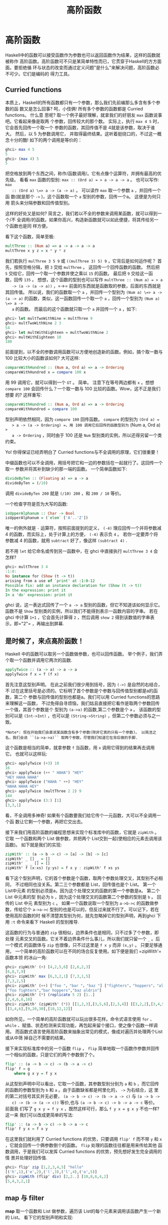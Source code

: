 #+TITLE: 高阶函数

* 高阶函数

  [[file:sun.png]]

  Haskell中的函数可以接受函数作为参数也可以返回函数作为结果，这样的函数就被称作
  高阶函数。高阶函数可不只是某简单特性而已，它贯穿于Haskell的方方面面。要拒绝循
  环与状态的改变而通过定义问题"是什么"来解决问题，高阶函数必不可少。它们是编码的
  得力工具。

** Curried functions

   本质上，Haskell的所有函数都只有一个参数，那么我们先前编那么多含有多个参数的函
   数又是怎么回事? 呵，小伎俩! 所有多个参数的函数都是 Curried functions。 什么意
   思呢? 取一个例子最好理解，就拿我们的好朋友 =max= 函数说事吧。它看起来像是取两
   个参数，回传较大的那个数。 实际上，执行 =max 4 5= 时，它会首先回传一个取一个
   参数的函数，其回传值不是 4就是该参数，取决于谁大。 然后，以 5 为参数调用它，
   并取得最终结果。这听着挺绕口的，不过这一概念十分的酷! 如下的两个调用是等价的：

   #+BEGIN_SRC haskell
     ghci> max 4 5
     5
     ghci> (max 4) 5
     5
   #+END_SRC

   [[file:curry.png]]

   把空格放到两个东西之间，称作/函数调用/。它有点像个运算符，并拥有最高的优先级。
   看看 =max= 函数的型别: ~max :: (Ord a) = > a -> a -> a~ 。 也可以写作: ~max
   :: (Ord a) \=> a -> (a -> a)~ 。 可以读作 =max= 取一个参数 =a= ，并回传一个函
   数(就是那个 =->= )，这个函数取一个 =a= 型别的参数，回传一个a。 这便是为何只用
   箭头来分隔参数和回传值型别。

   这样的好处又是如何? 简言之，我们若以不全的参数来调用某函数，就可以得到一个/不
   全调用/的函数。如果你高兴，构造新函数就可以如此便捷，将其传给另一个函数也是同
   样方便。

   看下这个函数，简单至极:

   #+BEGIN_SRC haskell
     multThree :: (Num a) => a -> a -> a -> a
     multThree x y z = x * y * z
   #+END_SRC

   我们若执行 =mulThree 3 5 9= 或 =((mulThree 3) 5) 9= ，它背后是如何运作呢？ 首
   先，按照空格分隔，把 =3= 交给 =mulThree= 。 这回传一个回传函数的函数。 然后把
   =5= 交给它，回传一个取一个参数并使之乘以 =15= 的函数。 最后把 =9= 交给这一函
   数，回传 =135= 。 想想，这个函数的型别也可以写作 ~multThree :: (Num a) = > a
   -> (a -> (a -> a))~ ，=->= 前面的东西就是函数取的参数，后面的东西就是其回传值。
   所以说，我们的函数取一个 =a= ，并回传一个型别为 ~(Num a) \=> a -> (a -> a)~
   的函数，类似，这一函数回传一个取一个 =a= ，回传一个型别为 ~(Num a) \=> a ->
   a~ 的函数。 而最后的这个函数就只取一个 =a= 并回传一个 =a= ，如下:

   #+BEGIN_SRC haskell
     ghci> let multTwoWithNine = multThree 9
     ghci> multTwoWithNine 2 3
     54
     ghci> let multWithEighteen = multTwoWithNine 2
     ghci> multWithEighteen 10
     180
   #+END_SRC

   前面提到，以不全的参数调用函数可以方便地创造新的函数。例如，搞个取一数与100
   比较大小的函数该如何? 大可这样:

   #+BEGIN_SRC haskell
     compareWithHundred :: (Num a, Ord a) => a -> Ordering
     compareWithHundred x = compare 100 x
   #+END_SRC

   用 99 调用它，就可以得到一个 =GT= 。 简单。 注意下在等号两边都有 =x= 。想想
    =compare 100= 会回传什么？一个取一数与 100 比较的函数。Wow，这不正是我们想要
    的? 这样重写:

   #+BEGIN_SRC haskell
     compareWithHundred :: (Num a, Ord a) => a -> Ordering
     compareWithHundred = compare 100
   #+END_SRC

   型别声明依然相同，因为 =compare 100= 回传函数。 =compare= 的型别为 =(Ord a) =
   > a -> (a -> Ordering) =，用 100 调用它后回传的函数型别为= (Num a, Ord a) =>
   a -> Ordering= ，同时由于 100 还是 =Num= 型别类的实例，所以还得另留一个类约束。

   Yo! 你得保证已经弄明白了 Curried functions与不全调用的原理，它们很重要！

   中缀函数也可以不全调用，用括号把它和一边的参数括在一起就行了。这回传一个取一
   参数并将其补到缺少的那一端的函数。 一个简单函数如下:

   #+BEGIN_SRC haskell
     divideByTen :: (Floating a) => a -> a
     divideByTen = (/10)
   #+END_SRC

   调用 =divideByTen 200= 就是 =(/10) 200= ，和 =200 / 10= 等价。

   一个检查字符是否为大写的函数:

   #+BEGIN_SRC haskell
     isUpperAlphanum :: Char -> Bool
     isUpperAlphanum = (`elem` ['A'..'Z'])
   #+END_SRC

   唯一的例外就是 =-= 运算符，按照前面提到的定义， =(-4)= 理应回传一个并将参数减
   4 的函数，而实际上，处于计算上的方便， =(-4)= 表示负 =4= 。 若你一定要弄个将
   参数减 4 的函数，就用 =subtract= 好了，像这样 =(subtract 4)= .

   若不用 =let= 给它命名或传到另一函数中，在 ghci 中直接执行 =multThree 3 4= 会
   怎样?

   #+BEGIN_SRC haskell
     ghci> multThree 3 4
     :1:0:
     No instance for (Show (t -> t))
     arising from a use of `print' at :1:0-12
     Possible fix: add an instance declaration for (Show (t -> t))
     In the expression: print it
     In a 'do' expression: print it
   #+END_SRC

   ghci 说，这一表达式回传了一个 =a -> a= 型别的函数，但它不知道该如何显示它。
   函数不是 =Show= 型别类的实例，所以我们不能得到表示一函数内容的字串。 若在
   ghci 中计算 =1+1= ，它会首先计算得 =2= ，然后调用 =show 2= 得到该数值的字串表
   示，即=​"2"​= ，再输出到屏幕.

** 是时候了，来点高阶函数！

   Haskell 中的函数可以取另一个函数做参数，也可以回传函数。
   举个例子，我们弄个取一个函数并调用它两次的函数.

   #+BEGIN_SRC haskell
     applyTwice :: (a -> a) -> a -> a
     applyTwice f x = f (f x)
   #+END_SRC

   [[file:bonus.png]]

   首先注意这型别声明。 在此之前我们很少用到括号，因为 =(->)= 是自然的右结合，不
   过在这里括号是必须的。它标明了首个参数是个参数与回传值型别都是a的函数，第二个
   参数与回传值的型别也都是a。我们可以用 Curried functions的思路来理解这一函数，
   不过免得自寻烦恼，我们姑且直接把它看作是取两个参数回传一个值，其首个参数是个
   型别为 =(a->a)= 的函数,第二个参数是个 =a= 。 该函数的型别可以是 =(Int->Int)=
   ，也可以是 =(String->String)= ，但第二个参数必须与之一致。

   #+BEGIN_EXAMPLE
       *Note*: 现在开始我们会直说某函数含有多个参数(除非它真的只有一个参数)。 以简洁之名，我们会说 ``(a->a->a)`` 取两个参数，尽管我们知道它在背后做的手脚.
   #+END_EXAMPLE

   这个函数是相当的简单，就拿参数 =f= 当函数，用 =x= 调用它得到的结果再去调用它。
   也就可以这样玩:

   #+BEGIN_SRC haskell
     ghci> applyTwice (+3) 10
     16
     ghci> applyTwice (++ " HAHA") "HEY"
     "HEY HAHA HAHA"
     ghci> applyTwice ("HAHA " ++) "HEY"
     "HAHA HAHA HEY"
     ghci> applyTwice (multThree 2 2) 9
     144
     ghci> applyTwice (3:) [1]
     [3,3,1]
   #+END_SRC

   看，不全调用多神奇! 如果有个函数要我们给它传个一元函数，大可以不全调用一个函
   数让它剩一个参数，再把它交出去。

   接下来我们用高阶函数的编程思想来实现个标准库中的函数，它就是 =zipWith= 。它取
   一个函数和两个 List 做参数，并把两个 List交到一起(使相应的元素去调用该函数)。
   如下就是我们的实现:

   #+BEGIN_SRC haskell
     zipWith' :: (a -> b -> c) -> [a] -> [b] -> [c]
     zipWith' _ [] _ = []
     zipWith' _ _ [] = []
     zipWith' f (x:xs) (y:ys) = f x y : zipWith' f xs ys
   #+END_SRC

   看下这个型别声明，它的首个参数是个函数，取两个参数处理交叉，其型别不必相同，
   不过相同也没关系。第二三个参数都是 List，回传值也是个 List。 第一个List中元素
   的型别必须是a，因为这个处理交叉的函数的第一个参数是a。 第二个List 中元素的型
   别必为 =b= ，因为这个处理交叉的函数第二个参数的型别是 =b= 。 回传的 List 中元
   素型别为 =c= 。 如果一个函数说取一个型别为 =a->b->c= 的函数做参数，传给它个
   =a->a->c= 型别的也是可以的，但反过来就不行了。可以记下，若在使用高阶函数的时
   候不清楚其型别为何，就先忽略掉它的型别声明，再到ghci 下用 =:t= 命令来看下
   Haskell 的型别推导.

   这函数的行为与普通的 =zip= 很相似，边界条件也是相同，只不过多了个参数，即处理
   元素交叉的函数。它关不着边界条件什么事儿，所以我们就只留一个 =_= 。后一个模式
   的函数体与 =zip= 也很像，只不过这里是 =f x y= 而非 =(x,y)= 。 只要足够通用，
   一个简单的高阶函数可以在不同的场合反复使用。如下便是我们 =zipWith'​= 函数本领
   的冰山一角:

   #+BEGIN_SRC haskell
     ghci> zipWith' (+) [4,2,5,6] [2,6,2,3]
     [6,8,7,9]
     ghci> zipWith' max [6,3,2,1] [7,3,1,5]
     [7,3,2,5]
     ghci> zipWith' (++) ["foo "，"bar "，"baz "] ["fighters"，"hoppers"，"aldrin"]
     ["foo fighters","bar hoppers","baz aldrin"]
     ghci> zipWith' (*) (replicate 5 2) [1..]
     [2,4,6,8,10]
     ghci> zipWith' (zipWith' (*)) [[1,2,3],[3,5,6],[2,3,4]] [[3,2,2],[3,4,5],[5,4,3]]
     [[3,4,6],[9,20,30],[10,12,12]]
   #+END_SRC

   如你所见，一个简单的高阶函数就可以玩出很多花样。命令式语言使用 =for= 、
   =while= 、赋值、状态检测来实现功能，再包起来留个接口，使之像个函数一样调用。
   而函数式语言使用高阶函数来抽象出常见的模式，像成对遍历并处理两个List 或从中筛
   掉自己不需要的结果。

   接下来实现标准库中的另一个函数 =flip= ， =flip= 简单地取一个函数作参数并回传
   一个相似的函数，只是它们的两个参数倒了个。

   #+BEGIN_SRC haskell
     flip' :: (a -> b -> c) -> (b -> a -> c)
     flip' f = g
         where g x y = f y x
   #+END_SRC

   从这型别声明中可以看出，它取一个函数，其参数型别分别为 =a= 和 =b= ，而它回传
   的函数的参数型别为 =b= 和 =a= 。由于函数缺省都是柯里化的， =->= 为右结合，这
   里的第二对括号其实并无必要， =(a -> b -> c) -> (b -> a -> c)= 与 =(a -> b ->
   c) -> (b -> (a -> c))= 等价,也与 =(a -> b -> c) -> b -> a -> c= 等价。 前面我
   们写了 ~g x y = f y x~ ，既然这样可行，那么 ~f y x = g x y~ 不也一样? 这一来
   我们可以改成更简单的写法:

   #+BEGIN_SRC haskell
     flip' :: (a -> b -> c) -> b -> a -> c
     flip' f y x = f x y
   #+END_SRC

   在这里我们就利用了 Curried functions 的优势，只要调用 =flip' f= 而不带 =y= 和
   =x= ，它就会回传一个俩参数倒个的函数。 =flip= 处理的函数往往都是用来传给其他
   函数调用，于是我们可以发挥 Curried functions 的优势，预先想好发生完全调用的情
   景并处理好回传值.

   #+BEGIN_SRC haskell
     ghci> flip' zip [1,2,3,4,5] "hello"
     [('h',1),('e',2),('l',3),('l',4),('o',5)]
     ghci> zipWith (flip' div) [2,2..] [10,8,6,4,2]
     [5,4,3,2,1]
   #+END_SRC

** map 与 filter

   *map* 取一个函数和 List 做参数，遍历该 List的每个元素来调用该函数产生一个新的
   List。 看下它的型别声明和实现:

   #+BEGIN_SRC haskell
     map :: (a -> b) -> [a] -> [b]
     map _ [] = []
     map f (x:xs) = f x : map f xs
   #+END_SRC

   从这型别声明中可以看出，它取一个取 =a= 回传 =b= 的函数和一组 =a= 的List，并回
   传一组 =b= 。 这就是 Haskell的有趣之处：有时只看型别声明就能对函数的行为猜个
   大致。 =map= 函数多才多艺，有一百万种用法。如下是其中一小部分:

   #+BEGIN_SRC haskell
     ghci> map (+3) [1,5,3,1,6]
     [4,8,6,4,9]
     ghci> map (++ "!") ["BIFF"，"BANG"，"POW"]
     ["BIFF!","BANG!","POW!"]
     ghci> map (replicate 3) [3..6]
     [[3,3,3],[4,4,4],[5,5,5],[6,6,6]]
     ghci> map (map (^2)) [[1,2],[3,4,5,6],[7,8]]
     [[1,4],[9,16,25,36],[49,64]]
     ghci> map fst [(1,2),(3,5),(6,3),(2,6),(2,5)]
     [1,3,6,2,2]
   #+END_SRC

   你可能会发现，以上的所有代码都可以用 List Comprehension来替代。 =map (+3)
   [1,5,3,1,6]= 与 =[x+3 | x <- [1,5,3,1,6]= 完全等价。

   *filter* 函数取一个限制条件和一个 List，回传该 List中所有符合该条件的元素。它
   的型别声明及实现大致如下:

   #+BEGIN_SRC haskell
     filter :: (a -> Bool) -> [a] -> [a]
     filter _ [] = []
     filter p (x:xs)
         | p x       = x : filter p xs
         | otherwise = filter p xs
   #+END_SRC

   很简单。只要 =p x= 所得的结果为真，就将这一元素加入新List，否则就无视之。几个
   使用范例:

   #+BEGIN_SRC haskell
     ghci> filter (>3) [1,5,3,2,1,6,4,3,2,1]
     [5,6,4]
     ghci> filter (==3) [1,2,3,4,5]
     [3]
     ghci> filter even [1..10]
     [2,4,6,8,10]
     ghci> let notNull x = not (null x) in filter notNull [[1,2,3],[],[3,4,5],[2,2],[],[],[]]
     [[1,2,3],[3,4,5],[2,2]]
     ghci> filter (`elem` ['a'..'z']) "u LaUgH aT mE BeCaUsE I aM diFfeRent"
     "uagameasadifeent"
     ghci> filter (`elem` ['A'..'Z']) "i lauGh At You BecAuse u r aLL the Same"
     "GAYBALLS"
   #+END_SRC

   同样，以上都可以用 List Comprehension的限制条件来实现。并没有教条规定你必须在
   什么情况下用 =map= 和 =filter= 还是 List Comprehension，选择权归你，看谁舒服
   用谁就是。如果有多个限制条件，只能连着套好几个 =filter= 或用 =&&= 等逻辑函数
   的组合之，这时就不如 List comprehension 来得爽了。

   还记得上一章的那个 =quicksort= 函数么? 我们用到了 List Comprehension来过滤大
   于或小于锚的元素。 换做 =filter= 也可以实现，而且更加易读：

   #+BEGIN_SRC haskell
     quicksort :: (Ord a) => [a] -> [a]
     quicksort [] = []
     quicksort (x:xs) =
         let smallerSorted = quicksort (filter (<=x) xs)
             biggerSorted = quicksort (filter (>x) xs)
         in  smallerSorted ++ [x] ++ biggerSorted
   #+END_SRC

   [[file:map.png]]

    =map= 和 =filter= 是每个函数式进程员的面包黄油(呃， =map= 和 =filter= 还是
   List Comprehension 并不重要)。想想前面我们如何解决给定周长寻找合适直角三角形
   的问题的? 在命令式编程中，我们可以套上三个循环逐个测试当前的组合是否满足条件，
   若满足，就打印到屏幕或其他类似的输出。而在函数式编程中，这行就都交给 =map= 和
   =filter= 。你弄个取一参数的函数，把它交给 =map= 过一遍 List，再 =filter= 之找
   到合适的结果。 感谢 Haskell 的惰性，即便是你多次 =map= 一个 ` =List= 也只会遍
   历一遍该 List，要找出小于 100000 的数中最大的 3829的倍数，只需过滤结果所在的
   List 就行了.

   要找出/小于 100000 的 3829 的所有倍数/，我们应当过滤一个已知结果所在的List.

   #+BEGIN_SRC haskell
     largestDivisible :: (Integral a) => a
     largestDivisible = head (filter p [100000,99999..])
         where p x = x `mod` 3829 == 0
   #+END_SRC

   首先，取一个降序的小于 100000 所有数的 List，然后按照限制条件过滤它。由于这个
   List 是降序的，所以结果 List中的首个元素就是最大的那个数。惰性再次行动! 由于
   我们只取这结果 List的首个元素，所以它并不关心这 List是有限还是无限的，在找到
   首个合适的结果处运算就停止了。

   接下来，我们就要/找出所有小于 10000 且为奇的平方的和/，得先提下*takeWhile* 函
   数，它取一个限制条件和 List 作参数，然后从头开始遍历这一List，并回传符合限制
   条件的元素。而一旦遇到不符合条件的元素，它就停止了。 如果我们要取出字串
   =​"elephants know how to party"​= 中的首个单词，可以 ~takeWhile (/= ' ')
   "elephants know how to party"​~ ，回传 =​"elephants"​= 。okay，要求所有小于
   10000的奇数的平方的和，首先就用 =(^2)= 函数 =map= 掉这个无限的 List =[1..]=
   。然后过滤之，只取奇数就是了。 在大于 10000处将它断开，最后前面的所有元素加到
   一起。 这一切连写函数都不用，在 ghci下直接搞定.

   #+BEGIN_SRC haskell
     ghci> sum (takeWhile (<10000) (filter odd (map (^2) [1..])))
     166650
   #+END_SRC

   不错! 先从几个初始数据(表示所有自然数的无限 List)，再 =map= 它， =filter= 它，
   切它，直到它符合我们的要求，再将其加起来。 这用 List comprehension也是可以的，
   而哪种方式就全看你的个人口味.

   #+BEGIN_SRC haskell
     ghci> sum (takeWhile (<10000) [m | m <- [n^2 | n <- [1..]], odd m])
     166650
   #+END_SRC

   感谢 Haskell 的惰性特质，这一切才得以实现。 我们之所以可以 =map= 或 =filter=
   一个无限List，是因为它的操作不会被立即执行，而是拖延一下。只有我们要求
   Haskell交给我们 =sum= 的结果的时候， =sum= 函数才会跟 =takeWhile= 说，它要这
   些数。 =takeWhile= 就再去要求 =filter= 和 =map= 行动起来，并在遇到大于等于
   10000 时候停止. 下个问题与 Collatz串行有关，取一个自然数，若为偶数就除以 2。
   若为奇数就乘以 3 再加 1。再用相同的方式处理所得的结果，得到一组数字构成的的链。
   它有个性质，无论任何以任何数字开始，最终的结果都会归1。所以若拿 13 当作起始数，
   就可以得到这样一个串行 =13，40，20，10，5，16，8，4，2，1= 。 =13*3+1= 得 40，
   40 除 2 得20，如是继续，得到一个 10 个元素的链。

   好的，我们想知道的是: 以 1 到 100之间的所有数作为起始数，会有多少个链的长度大
   于 15?

   #+BEGIN_SRC haskell
     chain :: (Integral a) => a -> [a]
     chain 1 = [1]
     chain n
         | even n =  n:chain (n `div` 2)
         | odd n  =  n:chain (n*3 + 1)
   #+END_SRC

   该链止于 1，这便是边界条件。标准的递归函数:

   #+BEGIN_SRC haskell
     ghci> chain 10
     [10,5,16,8,4,2,1]
     ghci> chain 1
     [1]
     ghci> chain 30
     [30,15,46,23,70,35,106,53,160,80,40,20,10,5,16,8,4,2,1]
   #+END_SRC

   yay! 貌似工作良好。 现在由这个函数来告诉我们结果:

   #+BEGIN_SRC haskell
     numLongChains :: Int
     numLongChains = length (filter isLong (map chain [1..100]))
         where isLong xs = length xs > 15
   #+END_SRC

   我们把 =chain= 函数 =map= 到 =[1..100]=，得到一组链的
   List，然后用个限制条件过滤长度大于 15
   的链。过滤完毕后就可以得出结果list中的元素个数.

   #+BEGIN_EXAMPLE
       *Note*: 这函数的型别为 ``numLongChains :: Int``。这是由于历史原因，``length`` 回传一个 
       ``Int`` 而非 ``Num`` 的成员型别，若要得到一个更通用的 ``Num a``，我们可以使用 ``fromIntegral`` 函数来处理所得结果.
   #+END_EXAMPLE

   用 =map= ，我们可以写出类似 =map (*) [0..]= 之类的代码。 如果只是为了例证
   Curried functions和不全调用的函数是真正的值及其原理，那就是你可以把函数传递或
   把函数装在List 中(只是你还不能将它们转换为字串)。 迄今为止，我们还只是 =map=
   单参数的函数到 List，如 =map (*2) [0..]= 可得一组型别为 ~(Num a) \=> [a]~ 的
   List，而 =map (*) [0..]= 也是完全没问题的。 =*= 的型别为 ~(Num a) \=> a -> a
   -> a~ ，用单个参数调用二元函数会回传一个一元函数。如果用 =*= 来 =map= 一个
   =[0..]= 的 List，就会得到一组一元函数组成的 List，即 ~(Num a) \=> [a->a]~ 。
   =map (*) [0..]= 所得的结果写起来大约就是 =[(0*),(1*),(2*)..]=.

   #+BEGIN_SRC haskell
     ghci> let listOfFuns = map (*) [0..]
     ghci> (listOfFuns !! 4) 5
     20
   #+END_SRC

   取所得 List 的第五个元素可得一函数，与 =(*4)= 等价。 然后用 =5= 调用它，与
    =(* 4) 5= 或 =4*5= 都是等价的.

** lambda

   [[file:lamb.png]]

   lambda就是匿名函数。有些时候我们需要传给高阶函数一个函数，而这函数我们只会用
   这一次，这就弄个特定功能的lambda。编写 lambda，就写个 =\= (因为它看起来像是希
   腊字母的 lambda --如果你斜视的厉害)，后面是用空格分隔的参数， =->= 后面就是函
   数体。通常我们都是用括号将其括起，要不然它就会占据整个右边部分。

   向上 5 英吋左右，你会看到我们在 =numLongChain= 函数中用 =where= 语句声明了个
    =isLong= 函数传递给了 =filter= 。好的，用 lambda 代替它。

   #+BEGIN_SRC haskell
     numLongChains :: Int
     numLongChains = length (filter (\xs -> length xs > 15) (map chain [1..100]))
   #+END_SRC

   [[file:lambda.png]]

   lambda 是个表达式，因此我们可以任意传递。表达式 =(\xs -> length xs > 15)= 回
   传一个函数，它可以告诉我们一个 List的长度是否大于 15。

   不熟悉 Curried functions 与不全调用的人们往往会写出很多lambda，而实际上大部分
   都是没必要的。例如，表达式 =map (+3) [1,6,3,2]= 与 =map (\x -> x+3)
   [1,6,3,2]= 等价， =(+3)= 和 =(\x -> x+3)= 都是给一个数加上 3。不用说，在这种
   情况下不用 lambda 要清爽的多。

   和普通函数一样，lambda 也可以取多个参数。

   #+BEGIN_SRC haskell
     ghci> zipWith (\a b -> (a * 30 + 3) / b) [5,4,3,2,1] [1,2,3,4,5]
     [153.0,61.5,31.0,15.75,6.6]
   #+END_SRC

   同普通函数一样，你也可以在 lambda中使用模式匹配，只是你无法为一个参数设置多个
   模式，如 =[]= 和 =(x:xs)= 。lambda 的模式匹配若失败，就会引发一个运行时错误，
   所以慎用！

   #+BEGIN_SRC haskell
     ghci> map (\(a,b) -> a + b) [(1,2),(3,5),(6,3),(2,6),(2,5)]
     [3,8,9,8,7]
   #+END_SRC

   一般情况下，lambda 都是括在括号中，除非我们想要后面的整个语句都作为lambda 的
   函数体。很有趣，由于有柯里化，如下的两段是等价的：

   #+BEGIN_SRC haskell
     addThree :: (Num a) => a -> a -> a -> a
     addThree x y z = x + y + z
   #+END_SRC

   #+BEGIN_SRC haskell
     addThree :: (Num a) => a -> a -> a -> a
     addThree = \x -> \y -> \z -> x + y + z
   #+END_SRC

   这样的函数声明与函数体中都有 =->= ，这一来型别声明的写法就很明白了。当然第一
   段代码更易读，不过第二个函数使得柯里化更容易理解。

   有些时候用这种语句写还是挺酷的，我觉得这应该是最易读的 =flip= 函数实现了：

   #+BEGIN_SRC haskell
     flip' :: (a -> b -> c) -> b -> a -> c
     flip' f = \x y -> f y x
   #+END_SRC

   尽管这与 ~flip' f x y = f y x~ 等价，但它可以更明白地表示出它会产生一个新的函
   数。 =flip= 常用来处理一个函数，再将回传的新函数传递给 =map= 或 =filter= 。所
   以如此使用 lambda可以更明确地表现出回传值是个函数，可以用来传递给其他函数作参
   数。

** 关键字 fold

   [[file:origami.png]]

   回到当初我们学习递归的情景。我们会发现处理 List的许多函数都有固定的模式，通常
   我们会将边界条件设置为空 List，再引入 =(x:xs)= 模式，对单个元素和余下的 List
   做些事情。这一模式是如此常见，因此 Haskell引入了一组函数来使之简化，也就是
   =fold= 。它们与map有点像，只是它们回传的是单个值。

   一个 =fold= 取一个二元函数，一个初始值(我喜欢管它叫累加值)和一个需要折叠的
   List。这个二元函数有两个参数，即累加值和 List的首项(或尾项)，回传值是新的累加
   值。然后，以新的累加值和新的 List首项调用该函数，如是继续。到 List遍历完毕时，
   只剩下一个累加值，也就是最终的结果。

   首先看下 *foldl* 函数，也叫做左折叠。它从 List的左端开始折叠，用初始值和 List
   的头部调用这二元函数，得一新的累加值，并用新的累加值与 List的下一个元素调用二
   元函数。如是继续。

   我们再实现下 =sum= ，这次用 =fold= 替代那复杂的递归：

   #+BEGIN_SRC haskell
     sum' :: (Num a) => [a] -> a
     sum' xs = foldl (\acc x -> acc + x) 0 xs
   #+END_SRC

   测试下，一二三～

   #+BEGIN_SRC haskell
     ghci> sum' [3,5,2,1]
     11
   #+END_SRC

   [[file:foldl.png]]

   我们深入看下 =fold= 的执行过程： =\acc x-> acc + x= 是个二元函数， =0= 是初始
    值，=xs= 是待折叠的 List。一开始，累加值为 =0= ，当前项为 =3= ，调用二元函数
    =0+3= 得 =3= ，作新的累加值。接着来，累加值为 =3= ，当前项为 =5= ，得新累加
    值 =8= 。再往后，累加值为 =8= ，当前项为 =2= ，得新累加值 =10= 。最后累加值
    为 =10= ，当前项为 =1= ，得 =11= 。恭喜，你完成了一次折叠 =(fold)= ！

   左边的这个图表示了折叠的执行过程，一步又一步(一天又一天!)。浅棕色的数字都是累
   加值，你可以从中看出List是如何从左端一点点加到累加值上的。唔对对对！如果我们
   考虑到函数的柯里化，可以写出更简单的实现：

   #+BEGIN_SRC haskell
     sum' :: (Num a) => [a] -> a
     sum' = foldl (+) 0
   #+END_SRC

   这个 lambda 函数 =(\acc x -> acc + x )= 与 =(\+)= 等价。我们可以把 =xs= 等一
   应参数省略掉，反正调用 =foldl (+) 0= 会回传一个取 List作参数的函数。通常，如
   果你的函数类似 ~foo a = bar b a~ ， 大可改为 ~foo = bar b~ 。有柯里化嘛。

   呼呼，进入右折叠前我们再实现个用到左折叠的函数。大家肯定都知道 =elem= 是检查
   某元素是否属于某 List的函数吧，我就不再提了(唔，刚提了)。用左折叠实现它:

   #+BEGIN_SRC haskell
     elem' :: (Eq a) => a -> [a] -> Bool
     elem' y ys = foldl (\acc x -> if x == y then True else acc) False ys
   #+END_SRC

   好好好，这里我们有什么？起始值与累加值都是布尔值。在处理 =fold= 时，累加值与
   最终结果的型别总是相同的。如果你不知道怎样对待起始值，那我告诉你，我们先假设
   它不存在，以 =False= 开始。我们要是 =fold= 一个空 List，结果就是 =False= 。然
   后我们检查当前元素是否为我们寻找的，如果是，就令累加值为 =True= ，如果否，就
   保留原值不变。若 =False= ，及表明当前元素不是。若 =True= ，就表明已经找到了。

   右折叠 *foldr* 的行为与左折叠相似，只是累加值是从 List的右边开始。同样，左折
   叠的二元函数取累加值作首个参数，当前值为第二个参数(即 =\acc x -> ...= )，而右
   折叠的二元函数参数的顺序正好相反(即 =\x acc -> ...= )。这倒也正常，毕竟是从右
   端开始折叠。

   累加值可以是任何型别，可以是数值，布尔值，甚至一个新的List。我们可以用右
    =fold= 实现 =map= 函数，累加值就是个 List。将 =map= 处理过的元素一个一个连到
    一起。很容易想到，起始值就是空 List。

   #+BEGIN_SRC haskell
     map' :: (a -> b) -> [a] -> [b]
     map' f xs = foldr (\x acc -> f x : acc) [] xs
   #+END_SRC

   如果我们用 =(+3)= 来映射 =[1,2,3]= ，它就会先到达 List的右端，我们取最后那个
   元素，也就是 =3= 来调用 =(+3)= ，得 =6= 。追加 =(:)= 到累加值上， =6:[]= 得
   =[6]= 并成为新的累加值。用 =2= 调用 =(+3)= ，得 =5= ，追加到累加值，于是累加
   值成了 =[5,6]= 。再对 =1= 调用 =(+3)= ，并将结果 4 追加到累加值，最终得结果
   =[4,5,6]= 。

   当然，我们也完全可以用左折叠来实现它， ~map' f xs = foldl (\acc x -> acc \++
   [f x]) [] xs~ 就行了。不过问题是，使用 =(++)= 往 List 后面追加元素的效率要比
   使用 =(:)= 低得多。所以在生成新 List 的时候人们一般都是使用右折叠。

   [[file:washmachine.png]]

   反转一个List，既也可以通过右折叠，也可以通过左折叠。有时甚至不需要管它们的分
   别，如 =sum= 函数的左右折叠实现都是十分相似。不过有个大的不同，那就是右折叠可
   以处理无限长度的数据结构，而左折叠不可以。将无限List 从中断开执行左折叠是可以
   的，不过若是向右，就永远到不了头了。

   /所有遍历 List 中元素并据此回传一个值的操作都可以交给 =fold= 实现/。无论何时
   需要遍历 List 并回传某值，都可以尝试下 =fold= 。因此， =fold= 的地位可以说与
   =map= 和 =filter= 并驾齐驱，同为函数式编程中最常用的函数之一。

   *foldl1* 与 *foldr1* 的行为与 =foldl= 和 =foldr=相似，只是你无需明确提供初始
   值。他们假定 List的首个(或末尾)元素作为起始值，并从旁边的元素开始折叠。这一来，
   =sum= 函数大可这样实现： ~sum = foldl1 (+)~ 。这里待折叠的 List中至少要有一个
   元素，若使用空 List 就会产生一个运行时错误。不过 =foldl= 和 =foldr= 与空 List
   相处的就很好。所以在使用 =fold= 前，应该先想下它会不会遇到空 List，如果不会遇
   到，大可放心使用 =foldr1= 和 =foldl1= 。

   为了体会 =fold= 的威力，我们就用它实现几个库函数：

   #+BEGIN_SRC haskell
     maximum' :: (Ord a) => [a] -> a
     maximum' = foldr1 (\x acc -> if x > acc then x else acc)

     reverse' :: [a] -> [a]
     reverse' = foldl (\acc x -> x : acc) []

     product' :: (Num a) => [a] -> a
     product' = foldr1 (*)

     filter' :: (a -> Bool) -> [a] -> [a]
     filter' p = foldr (\x acc -> if p x then x : acc else acc) []

     head' :: [a] -> a
     head' = foldr1 (\x _ -> x)

     last' :: [a] -> a
     last' = foldl1 (\_ x -> x)
   #+END_SRC

   仅靠模式匹配就可以实现 =head= 函数和 =last= 函数，而且效率也很高。这里只是为
   了演示，用 =fold= 的实现方法。我觉得我们这个 =reverse'​= 定义的相当聪明，用一
   个空 List做初始值，并向左展开 List，从左追加到累加值，最后得到一个反转的新
   List。 =\acc x -> x : acc= 有点像 =:= 函数，只是参数顺序相反。所以我们可以改成
   =foldl (flip (:)) []= 。

   有个理解折叠的思路：假设我们有个二元函数 =f= ，起始值 =z= ，如果从右折叠
    =[3,4,5,6]= ，实际上执行的就是 =f 3 (f 4 (f 5 (f 6 z)))= 。 =f= 会被 List的
    尾项和累加值调用，所得的结果会作为新的累加值传入下一个调用。假设 =f= 是
    =(\+)= ，起始值 =z= 是 =0= ，那么就是 =3 + (4 + (5 + (6 + 0)))= ，或等价的首
    码形式： =(\+) 3 ((\+) 4 ((\+) 5 ((+) 6 0)))= 。相似，左折叠一个List，以 =g= 为
    二元函数， =z= 为累加值，它就与 =g (g (g (g z 3) 4) 5) 6= 等价。如果用 =flip
    (:)= 作二元函数，=[]= 为累加值(看得出，我们是要反转一个 List)，这就与 =flip
    (:) (flip (:) (flip (:) (flip (:) [] 3) 4) 5) 6= 等价。显而易见，执行该表达
    式的结果为 =[6,5,4,3]= 。

   *scanl* 和 *scanr* 与 =foldl= 和 =foldr= 相似，只是它们会记录下累加值的所有状
   态到一个 List。也有 *scanl1* 和*scanr1*。

   #+BEGIN_SRC haskell
     ghci> scanl (+) 0 [3,5,2,1]
     [0,3,8,10,11]
     ghci> scanr (+) 0 [3,5,2,1]
     [11,8,3,1,0]
     ghci> scanl1 (\acc x -> if x > acc then x else acc) [3,4,5,3,7,9,2,1]
     [3,4,5,5,7,9,9,9]
     ghci> scanl (flip (:)) [] [3,2,1]
     [[],[3],[2,3],[1,2,3]]
   #+END_SRC

   当使用 =scanl= 时，最终结果就是 List 的最后一个元素。而在 =scanr=
   中则是第一个。

   #+BEGIN_SRC haskell
     sqrtSums :: Int
     sqrtSums = length (takeWhile (<1000) (scanl1 (+) (map sqrt [1..]))) + 1
   #+END_SRC

   #+BEGIN_SRC haskell
     ghci> sqrtSums
     131
     ghci> sum (map sqrt [1..131])
     1005.0942035344083
     ghci> sum (map sqrt [1..130])
     993.6486803921487
   #+END_SRC

    =scan= 可以用来跟踪 =fold= 函数的执行过程。想想这个问题，/取所有自然数的平方
   根的和，寻找在何处超过1000/？ 先 =map sqrt [1..]= ，然后用个 =fold= 来求它们
   的和。但在这里我们想知道求和的过程，所以使用 =scan= ， =scan= 完毕时就可以得
   到小于 1000 的所有和。所得结果 List 的第一个元素为1，第二个就是 1+根2，第三个
   就是 1+根2+根3。若有 =x= 个和小于1000，那结果就是 =x+1= 。

** 有$的函数调用

   好的，接下来看看 *$* 函数。它也叫作/函数调用符/。先看下它的定义：

   #+BEGIN_SRC haskell
     ($) :: (a -> b) -> a -> b
     f $ x = f x
   #+END_SRC

   [[file:dollar.png]]

   什么鬼东西？这没啥意义的操作符？它只是个函数调用符罢了？好吧，不全是，但差不
   多。普通的函数调用符有最高的优先级，而 =$= 的优先级则最低。用空格的函数调用符
   是左结合的，如 =f a b c= 与 =((f a) b) c= 等价，而 =$= 则是右结合的。

   听着不错。但有什么用？它可以减少我们代码中括号的数目。试想有这个表达式： =sum
   (map sqrt [1..130])= 。由于低优先级的 =$= ，我们可以将其改为 =sum $ map sqrt
   [1..130]= ，可以省敲不少键！ =sqrt 3 + 4 + 9= 会怎样？这会得到 9，4 和根3 的
   和。若要取 =(3+4+9)= 的平方根，就得 =sqrt (3+4+9)= 或用 =$= ： =sqrt $ 3+4+9=
   。因为 =$= 有最低的优先级，所以你可以把$看作是在右面写一对括号的等价形式。

    =sum (filter (> 10) (map (*2) [2..10]))= 该如何？嗯， =$= 是右结合， =f (g
   (z x))= 与 =f $ g $ z x= 等价。所以我么可以将 =sum (filter (> 10) (map (*2)
   [2..10])= 重写为 =sum $ filter (> 10) $ map (*2) [2..10]= 。

   除了减少括号外，=$=
   还可以将数据作为函数使用。例如映射一个函数调用符到一组函数组成的 List：

   #+BEGIN_SRC haskell
     ghci> map ($ 3) [(4+),(10*),(^2),sqrt]
     [7.0,30.0,9.0,1.7320508075688772]
   #+END_SRC

** Function composition

   在数学中，函数组合是这样定义的：[[file:composition.png]]，表示组合两个函数成
   为一个函数。以 =x= 调用这一函数，就与用 =x= 调用 =g= 再用所得的结果调用 =f=
   等价。

   Haskell 中的函数组合与之很像，即 *.* 函数。其定义为：

   #+BEGIN_SRC haskell
     (.) :: (b -> c) -> (a -> b) -> a -> c
     f . g = \x -> f (g x)
   #+END_SRC

   [[file:notes.png]]

   注意下这型别声明， =f= 的参数型别必须与 =g= 的回传型别相同。所以得到的组合函
   数的参数型别与 =g= 相同，回传型别与 =f= 相同。表达式 =negate . (*3)= 回传一个
   求一数字乘以 3 后的负数的函数。

   函数组合的用处之一就是生成新函数，并传递给其它函数。当然我们可以用lambda实现，
   但大多数情况下，使用函数组合无疑更清楚。假设我们有一组由数字组成的List，要将
   其全部转为负数，很容易就想到应先取其绝对值，再取负数，像这样：

   #+BEGIN_SRC haskell
     ghci> map (\x -> negate (abs x)) [5,-3,-6,7,-3,2,-19,24]
     [-5,-3,-6,-7,-3,-2,-19,-24]
   #+END_SRC

   注意下这个 lambda与那函数组合是多么的相像。用函数组合，我们可以将代码改为：

   #+BEGIN_SRC haskell
     ghci> map (negate . abs) [5,-3,-6,7,-3,2,-19,24]
     [-5,-3,-6,-7,-3,-2,-19,-24]
   #+END_SRC

   漂亮！函数组合是右结合的，我们同时组合多个函数。表达式 =f (g (z x))= 与 =(f .
   g . z) x= 等价。按照这个思路，我们可以将

   #+BEGIN_SRC haskell
     ghci> map (\xs -> negate (sum (tail xs))) [[1..5],[3..6],[1..7]]
     [-14,-15,-27]
   #+END_SRC

   改为：

   #+BEGIN_SRC haskell
     ghci> map (negate . sum . tail) [[1..5],[3..6],[1..7]]
     [-14,-15,-27]
   #+END_SRC

   不过含多个参数的函数该怎么办？好，我们可以使用不全调用使每个函数都只剩下一个
   参数。 =sum (replicate 5 (max 6.7 8.9))= 可以重写为 =(sum . replicate 5 . max
   6.7) 8.9= 或 =sum . replicate 5 . max 6.7 $ 8.9= 。在这里会产生一个函数，它取
   与=max 6.7= 同样的参数，并使用结果调用 =replicate 5= 再用 =sum= 求和。最后用
   =8.9= 调用该函数。不过一般你可以这么读，用 8.9 调用 =max 6.7= ，然后使它
   =replicate 5= ，再 =sum= 之。如果你打算用函数组合来替掉那堆括号，可以先在最靠
   近参数的函数后面加一个 =$= ，接着就用 =.= 组合其所有函数调用，而不用管最后那
   个参数。如果有这样一段代码： =replicate 100 (product (map (*3) (zipWith max
   [1,2,3,4,5] [4,5,6,7,8])))= ，可以改为： =replicate 100 . product . map (*3)
   . zipWith max [1,2,3,4,5] $ [4,5,6,7,8]= 。如果表达式以3 个括号结尾，就表示你
   可以将其修改为函数组合的形式。

   函数组合的另一用途就是定义 point free style (也称作 pointless style)的函数。
   就拿我们之前写的函数作例子：

   #+BEGIN_SRC haskell
     sum' :: (Num a) => [a] -> a
     sum' xs = foldl (+) 0 xs
   #+END_SRC

   等号的两端都有个 =xs= 。由于有柯里化 (Currying)，我们可以省掉两端的 =xs= 。
    =foldl (\+) 0= 回传的就是一个取一 List 作参数的函数，我们把它修改为 ~sum' =
    foldl (+) 0~ ，这就是 point free style。下面这个函数又该如何改成point free
    style 呢？

   #+BEGIN_SRC haskell
     fn x = ceiling (negate (tan (cos (max 50 x))))
   #+END_SRC

   像刚才那样简单去掉两端的 =x= 是不行的，函数定义中 =x= 的右边还有括号。 =cos
   (max 50)= 是有错误的，你不能求一个函数的余弦。我们的解决方法就是，使用函数组
   合。

   #+BEGIN_SRC haskell
     fn = ceiling . negate . tan . cos . max 50
   #+END_SRC

   漂亮！point free style会令你去思考函数的组合方式，而非数据的传递方式，更加简
   洁明了。你可以将一组简单的函数组合在一起，使之形成一个复杂的函数。不过函数若
   过于复杂，再使用point free style往往会适得其反，因此构造较长的函数组合链是不
   被鼓励的(虽然我本人热衷于函数组合)。更好的解决方法，就是使用 =let= 语句给中间
   的运算结果绑定一个名字，或者说把问题分解成几个小问题再组合到一起。这样一来我
   们代码的读者就可以轻松些，不必要纠结那巨长的函数组合链了。

   在 =map= 和 =filter= 那节中，我们求了小于 10000的所有奇数的平方的和。如下就是
   将其置于一个函数中的样子：

   #+BEGIN_SRC haskell
     oddSquareSum :: Integer
     oddSquareSum = sum (takeWhile (<10000) (filter odd (map (^2) [1..])))
   #+END_SRC

   身为函数组合狂人，我可能会这么写：

   #+BEGIN_SRC haskell
     oddSquareSum :: Integer
     oddSquareSum = sum . takeWhile (<10000) . filter odd . map (^2) $ [1..]
   #+END_SRC

   不过若是给别人看，我可能就这么写了：

   #+BEGIN_SRC haskell
     oddSquareSum :: Integer
     oddSquareSum =
         let oddSquares = filter odd $ map (^2) [1..]
             belowLimit = takeWhile (<10000) oddSquares
         in  sum belowLimit
   #+END_SRC

   这段代码可赢不了代码花样大赛，不过我们的读者可能会觉得它比函数组合链更好看。
